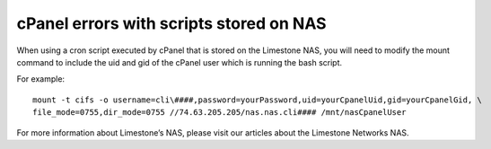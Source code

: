 cPanel errors with scripts stored on NAS
========================================

When using a cron script executed by cPanel that is stored on the Limestone NAS, you will need to modify the mount command to include the uid and gid of the cPanel user which is running the bash script.

For example:
::

 mount -t cifs -o username=cli\####,password=yourPassword,uid=yourCpanelUid,gid=yourCpanelGid, \
 file_mode=0755,dir_mode=0755 //74.63.205.205/nas.nas.cli#### /mnt/nasCpanelUser

For more information about Limestone’s NAS, please visit our articles about the Limestone Networks NAS.
